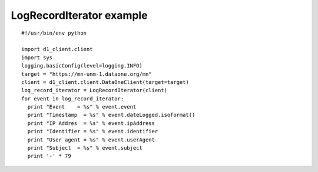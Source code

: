 LogRecordIterator example
=========================

::

  #!/usr/bin/env python

  import d1_client.client
  import sys
  logging.basicConfig(level=logging.INFO)
  target = "https://mn-unm-1.dataone.org/mn"
  client = d1_client.client.DataOneClient(target=target)
  log_record_iterator = LogRecordIterator(client)
  for event in log_record_iterator:
    print "Event    = %s" % event.event
    print "Timestamp  = %s" % event.dateLogged.isoformat()
    print "IP Addres  = %s" % event.ipAddress
    print "Identifier = %s" % event.identifier
    print "User agent = %s" % event.userAgent
    print "Subject  = %s" % event.subject
    print '-' * 79
